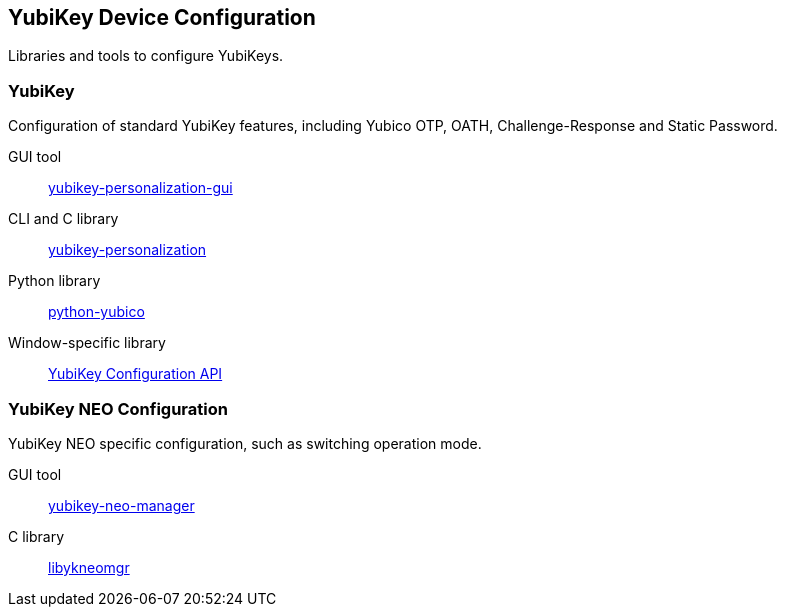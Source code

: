 == YubiKey Device Configuration
Libraries and tools to configure YubiKeys.

=== YubiKey
Configuration of standard YubiKey features, including Yubico OTP, OATH, Challenge-Response and Static Password.

GUI tool:: link:/yubikey-personalization-gui[yubikey-personalization-gui]
CLI and C library:: link:/yubikey-personalization[yubikey-personalization]
Python library:: link:/python-yubico[python-yubico]
Window-specific library:: link:/windows-apis[YubiKey Configuration API]

=== YubiKey NEO Configuration
YubiKey NEO specific configuration, such as switching operation mode.

GUI tool:: link:/yubikey-neo-manager/[yubikey-neo-manager]
C library:: link:/libykneomgr/[libykneomgr]
